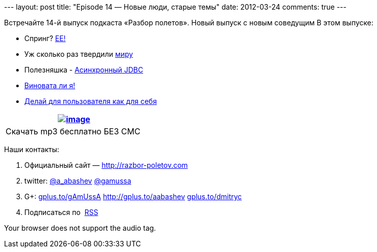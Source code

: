 --- layout: post title: "Episode 14 — Новые люди, старые темы" date:
2012-03-24 comments: true ---

Встречайте 14-й выпуск подкаста «Разбор полетов». Новый выпуск с новым
соведущим В этом выпуске:

* Спринг?
http://www.javacodegeeks.com/2012/03/why-i-will-use-java-ee-instead-of.html[EE!]
* Уж сколько раз твердили
http://java.dzone.com/articles/10-commandments-good-source[миру]
* Полезняшка - http://code.google.com/p/adbcj/[Асинхронный JDBC]
* http://22ideastreet.com/blog/2010/02/02/guilty-developer-syndrome/[Виновата
ли я!]
* http://blog.stackoverflow.com/2012/03/enterprise-vs-consumer-development/[Делай
для пользователя как для себя]

[cols="",]
|=======================================================================
|http://traffic.libsyn.com/razborpoletov/razbor_14_1.mp3[image:http://2.bp.blogspot.com/-qkfh8Q--dks/T0gixAMzuII/AAAAAAAAHD0/O5LbF3vvBNQ/s200/1330127522_mp3.png[image]]

|Скачать mp3 бесплатно БЕЗ СМС 
|=======================================================================

Наши контакты:

1.  Официальный сайт — http://razbor-poletov.com
2.  twitter: http://twitter.com/a_abashev[@a_abashev]
http://twitter.com/gamussa[@gamussa]
3.  G+: http://gplus.to/gAmUssA[gplus.to/gAmUssA]
http://gplus.to/aabashev http://gplus.to/dmitryc[gplus.to/dmitryc]
4.  Подписаться по  http://feeds.feedburner.com/razbor-podcast[RSS]

Your browser does not support the audio tag.
